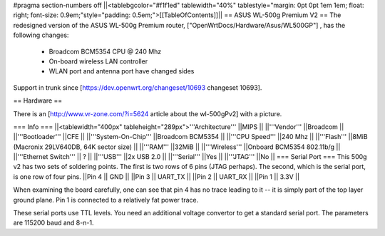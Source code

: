 #pragma section-numbers off
||<tablebgcolor="#f1f1ed" tablewidth="40%" tablestyle="margin: 0pt 0pt 1em 1em; float: right; font-size: 0.9em;"style="padding: 0.5em;">[[TableOfContents]]||
== ASUS WL-500g Premium V2 ==
The redesigned version of the ASUS WL-500g Premium router, ["OpenWrtDocs/Hardware/Asus/WL500GP"] , has the following changes:

 * Broadcom BCM5354 CPU @ 240 Mhz
 * On-board wireless LAN controller
 * WLAN port and antenna port have changed sides
Support in trunk since [https://dev.openwrt.org/changeset/10693 changeset 10693].

== Hardware ==

There is an [http://www.vr-zone.com/?i=5624 article about the wl-500gPv2] with a picture.

=== Info ===
||<tablewidth="400px" tableheight="289px">'''Architecture''' ||MIPS ||
||'''Vendor''' ||Broadcom ||
||'''Bootloader''' ||CFE ||
||'''System-On-Chip''' ||Broadcom BCM5354 ||
||'''CPU Speed''' ||240 Mhz ||
||'''Flash''' ||8MiB (Macronix 29LV640DB, 64K sector size) ||
||'''RAM''' ||32MiB ||
||'''Wireless''' ||Onboard BCM5354 802.11b/g ||
||'''Ethernet Switch''' || ? ||
||'''USB''' ||2x USB 2.0 ||
||'''Serial''' ||Yes ||
||'''JTAG''' ||No ||
=== Serial Port ===
This 500g v2 has two sets of soldering points.  The first is two rows of 6 pins (JTAG perhaps).  The second, which is the serial port, is one row of four pins.  
||Pin 4 || GND ||
||Pin 3 || UART_TX ||
||Pin 2 || UART_RX ||
||Pin 1 || 3.3V ||

When examining the board carefully, one can see that pin 4 has no trace leading to it -- it is simply part of the top layer ground plane.  Pin 1 is connected to a relatively fat power trace.

These serial ports use TTL levels. You need an additional voltage convertor to get a standard serial port. The parameters are 115200 baud and 8-n-1.

